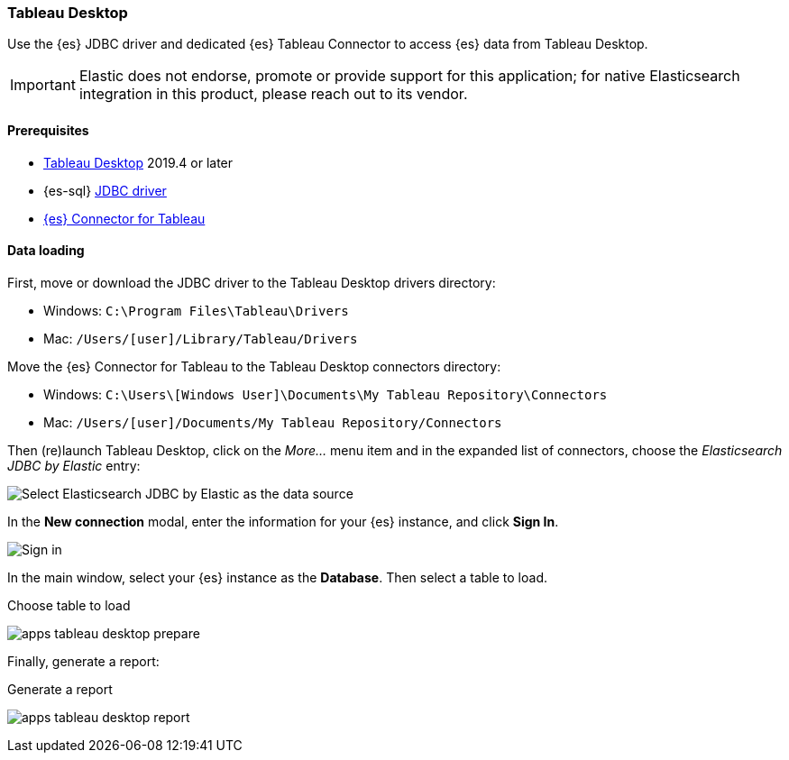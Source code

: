 [role="xpack"]
[testenv="platinum"]
[[sql-client-apps-tableau-desktop]]
=== Tableau Desktop

Use the {es} JDBC driver and dedicated {es} Tableau Connector to access {es} data from Tableau Desktop.

IMPORTANT: Elastic does not endorse, promote or provide support for this application; for native Elasticsearch integration in this
product, please reach out to its vendor.

==== Prerequisites

* https://www.tableau.com/products/desktop[Tableau Desktop] 2019.4 or later
* {es-sql} <<sql-jdbc, JDBC driver>>
* https://www.elastic.co/downloads/tableau-connector[{es} Connector for Tableau]

==== Data loading

First, move or download the JDBC driver to the Tableau Desktop drivers directory:

* Windows: `C:\Program Files\Tableau\Drivers`
* Mac: `/Users/[user]/Library/Tableau/Drivers`

Move the {es} Connector for Tableau to the Tableau Desktop connectors directory:

* Windows: `C:\Users\[Windows User]\Documents\My Tableau Repository\Connectors`
* Mac: `/Users/[user]/Documents/My Tableau Repository/Connectors`

Then (re)launch Tableau Desktop, click on the _More..._ menu item and in the expanded list of connectors, choose the _Elasticsearch JDBC by
Elastic_ entry:

[[apps_tableau_desktop_from_connector]]
[role="screenshot"]
image:images/sql/client-apps/apps_tableau_desktop_from_connector.png[Select Elasticsearch JDBC by Elastic as the data source]

In the **New connection** modal, enter the information for your {es} instance, and click **Sign In**.

[[apps_tableau_connect]]
[role="screenshot"]
image:images/sql/client-apps/apps_tableau_desktop_connect.png[Sign in]

In the main window, select your {es} instance as the **Database**. Then select a table to load.

[[apps_tableau_prepare]]
.Choose table to load
image:images/sql/client-apps/apps_tableau_desktop_prepare.png[]

Finally, generate a report:

[[apps_tableau_report]]
.Generate a report
image:images/sql/client-apps/apps_tableau_desktop_report.png[]
